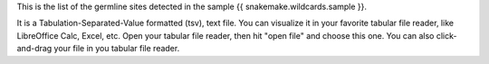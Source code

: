 This is the list of the germline sites detected in the sample {{ snakemake.wildcards.sample }}.

It is a Tabulation-Separated-Value formatted (tsv), text file. You can visualize it in your favorite tabular file reader, like LibreOffice Calc, Excel, etc. Open your tabular file reader, then hit "open file" and choose this one. You can also click-and-drag your file in you tabular file reader.
